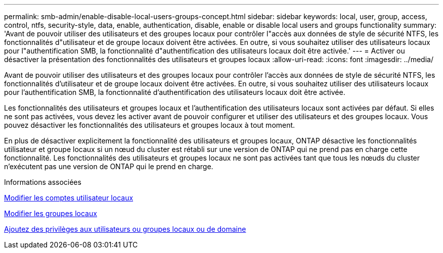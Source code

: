 ---
permalink: smb-admin/enable-disable-local-users-groups-concept.html 
sidebar: sidebar 
keywords: local, user, group, access, control, ntfs, security-style, data, enable, authentication, disable, enable or disable local users and groups functionality 
summary: 'Avant de pouvoir utiliser des utilisateurs et des groupes locaux pour contrôler l"accès aux données de style de sécurité NTFS, les fonctionnalités d"utilisateur et de groupe locaux doivent être activées. En outre, si vous souhaitez utiliser des utilisateurs locaux pour l"authentification SMB, la fonctionnalité d"authentification des utilisateurs locaux doit être activée.' 
---
= Activer ou désactiver la présentation des fonctionnalités des utilisateurs et groupes locaux
:allow-uri-read: 
:icons: font
:imagesdir: ../media/


[role="lead"]
Avant de pouvoir utiliser des utilisateurs et des groupes locaux pour contrôler l'accès aux données de style de sécurité NTFS, les fonctionnalités d'utilisateur et de groupe locaux doivent être activées. En outre, si vous souhaitez utiliser des utilisateurs locaux pour l'authentification SMB, la fonctionnalité d'authentification des utilisateurs locaux doit être activée.

Les fonctionnalités des utilisateurs et groupes locaux et l'authentification des utilisateurs locaux sont activées par défaut. Si elles ne sont pas activées, vous devez les activer avant de pouvoir configurer et utiliser des utilisateurs et des groupes locaux. Vous pouvez désactiver les fonctionnalités des utilisateurs et groupes locaux à tout moment.

En plus de désactiver explicitement la fonctionnalité des utilisateurs et groupes locaux, ONTAP désactive les fonctionnalités utilisateur et groupe locaux si un nœud du cluster est rétabli sur une version de ONTAP qui ne prend pas en charge cette fonctionnalité. Les fonctionnalités des utilisateurs et groupes locaux ne sont pas activées tant que tous les nœuds du cluster n'exécutent pas une version de ONTAP qui le prend en charge.

.Informations associées
xref:modify-local-user-accounts-reference.html[Modifier les comptes utilisateur locaux]

xref:modify-local-groups-reference.html[Modifier les groupes locaux]

xref:add-privileges-local-domain-users-groups-task.html[Ajoutez des privilèges aux utilisateurs ou groupes locaux ou de domaine]
